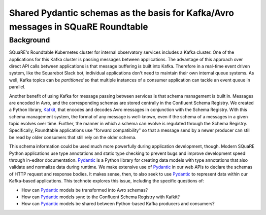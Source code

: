 #################################################################################
Shared Pydantic schemas as the basis for Kafka/Avro messages in SQuaRE Roundtable
#################################################################################

.. abstract::

   Many SQuaRE applications in Roundtable, notably the Squarebot Slack bot, use Kafka for sharing messages. Those Kafka messages are encoded in Avro, and those Avro schemas are shared between applications at runtime with the Confluent Schema Registry. This existing system lacks a story for sharing schemas between applications during development. In SQR-075 we described a monorepo architecture for publishing an application's Pydantic schemas in a Python library that an app's clients could use. This technote describes how shared Pydantic schemas can also support the development of Kafka consumers.

Background
==========

SQuaRE's Roundtable Kubernetes cluster for internal observatory services includes a Kafka cluster.
One of the applications for this Kafka cluster is passing messages between applications.
The advantage of this approach over direct API calls between applications is that message buffering is built into Kafka.
Therefore in a real-time event driven system, like the Squarebot Slack bot, individual applications don't need to maintain their own internal queue systems.
As well, Kafka topics can be *partitioned* so that multiple instances of a consumer application can tackle an event queue in parallel.

Another benefit of using Kafka for message passing between services is that schema management is built in.
Messages are encoded in Avro, and the corresponding schemas are stored centrally in the Confluent Schema Registry.
We created a Python library, Kafkit_, that encodes and decodes Avro messages in conjunction with the Schema Registry.
With this schema management system, the format of any message is well-known, even if the schema of a messages in a given topic evolves over time.
Further, the manner in which a schema can evolve is regulated through the Schema Registry.
Specifically, Roundtable applications use "forward compatibility" so that a message send by a newer producer can still be read by older consumers that still rely on the older schema.

This schema information could be used much more powerfully during application development, though.
Modern SQuaRE Python applications use type annotations and static type checking to prevent bugs and improve development speed through in-editor documentation.
Pydantic_ is a Python library for creating data models with type annotations that also validate and normalize data during runtime.
We make extensive use of Pydantic_ in our web APIs to declare the schemas of HTTP request and response bodies.
It makes sense, then, to also seek to use Pydantic_ to represent data within our Kafka-based applications.
This technote explores this issue, including the specific questions of:

- How can Pydantic_ models be transformed into Avro schemas?
- How can Pydantic_ models sync to the Confluent Schema Registry with Kafkit?
- How can Pydantic_ models be shared between Python-based Kafka producers and consumers?

.. _Kafkit: https://kafkit.lsst.io
.. _Pydantic: https://docs.pydantic.dev
